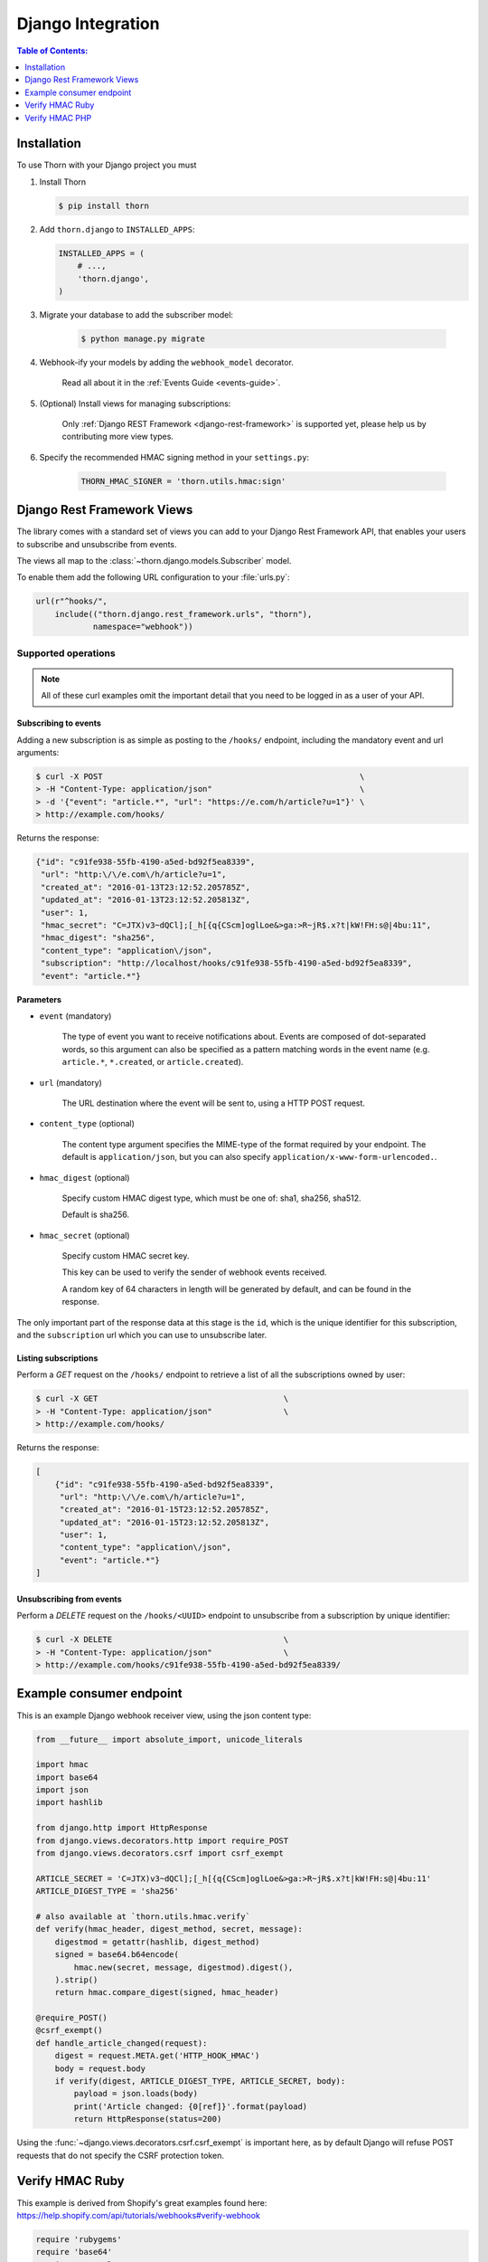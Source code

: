 .. _django-guide:

=============================================================================
                             Django Integration
=============================================================================

.. contents:: Table of Contents:
    :local:
    :depth: 1

.. _django-installation:

Installation
============

To use Thorn with your Django project you must

#. Install Thorn

   .. code-block:: console

        $ pip install thorn

#. Add ``thorn.django`` to ``INSTALLED_APPS``:

   .. code-block:: python

        INSTALLED_APPS = (
            # ...,
            'thorn.django',
        )

#. Migrate your database to add the subscriber model:

    .. code-block:: console

        $ python manage.py migrate

#. Webhook-ify your models by adding the ``webhook_model`` decorator.

    Read all about it in the :ref:`Events Guide <events-guide>`.

#. (Optional) Install views for managing subscriptions:

    Only :ref:`Django REST Framework <django-rest-framework>` is supported
    yet, please help us by contributing more view types.

#. Specify the recommended HMAC signing method in your ``settings.py``:

    .. code-block:: python

        THORN_HMAC_SIGNER = 'thorn.utils.hmac:sign'

.. _django-rest-framework:

Django Rest Framework Views
===========================

The library comes with a standard set of views you can add to your
Django Rest Framework API, that enables your users to subscribe and
unsubscribe from events.

The views all map to the :class:`~thorn.django.models.Subscriber` model.

To enable them add the following URL configuration to your
:file:`urls.py`:

.. code-block:: python

    url(r"^hooks/",
        include(("thorn.django.rest_framework.urls", "thorn"),
                namespace="webhook"))

.. _django-rest-framework-operations:

Supported operations
--------------------

.. note::

    All of these curl examples omit the important detail
    that you need to be logged in as a user of your API.

.. django-rest-framework-subscribe:

Subscribing to events
~~~~~~~~~~~~~~~~~~~~~

Adding a new subscription is as simple as posting to the ``/hooks/`` endpoint,
including the mandatory event and url arguments:

.. code-block:: bash

    $ curl -X POST                                                      \
    > -H "Content-Type: application/json"                               \
    > -d '{"event": "article.*", "url": "https://e.com/h/article?u=1"}' \
    > http://example.com/hooks/

Returns the response:

.. code-block:: json

    {"id": "c91fe938-55fb-4190-a5ed-bd92f5ea8339",
     "url": "http:\/\/e.com\/h/article?u=1",
     "created_at": "2016-01-13T23:12:52.205785Z",
     "updated_at": "2016-01-13T23:12:52.205813Z",
     "user": 1,
     "hmac_secret": "C=JTX)v3~dQCl];[_h[{q{CScm]oglLoe&>ga:>R~jR$.x?t|kW!FH:s@|4bu:11",
     "hmac_digest": "sha256",
     "content_type": "application\/json",
     "subscription": "http://localhost/hooks/c91fe938-55fb-4190-a5ed-bd92f5ea8339",
     "event": "article.*"}

**Parameters**

- ``event`` (mandatory)

    The type of event you want to receive notifications about.  Events are
    composed of dot-separated words, so this argument can also be specified
    as a pattern matching words in the event name (e.g. ``article.*``,
    ``*.created``, or ``article.created``).

- ``url`` (mandatory)

    The URL destination where the event will be sent to, using
    a HTTP POST request.

- ``content_type`` (optional)

    The content type argument specifies the MIME-type of the format
    required by your endpoint.  The default is ``application/json``,
    but you can also specify ``application/x-www-form-urlencoded.``.

- ``hmac_digest`` (optional)

    Specify custom HMAC digest type, which must be one of: sha1, sha256, sha512.

    Default is sha256.

- ``hmac_secret`` (optional)

    Specify custom HMAC secret key.

    This key can be used to verify the sender of webhook events received.

    A random key of 64 characters in length will be generated by default,
    and can be found in the response.

The only important part of the response data at this stage is the ``id``,
which is the unique identifier for this subscription, and the ``subscription`` url
which you can use to unsubscribe later.

.. _django-rest-framework-list-subscriptions:

Listing subscriptions
~~~~~~~~~~~~~~~~~~~~~

Perform a *GET* request on the ``/hooks/`` endpoint to retrieve a list of
all the subscriptions owned by user:

.. code-block:: bash

    $ curl -X GET                                       \
    > -H "Content-Type: application/json"               \
    > http://example.com/hooks/

Returns the response:

.. code-block:: json

    [
        {"id": "c91fe938-55fb-4190-a5ed-bd92f5ea8339",
         "url": "http:\/\/e.com\/h/article?u=1",
         "created_at": "2016-01-15T23:12:52.205785Z",
         "updated_at": "2016-01-15T23:12:52.205813Z",
         "user": 1,
         "content_type": "application\/json",
         "event": "article.*"}
    ]

.. _django-rest-framework-unsubscribe:

Unsubscribing from events
~~~~~~~~~~~~~~~~~~~~~~~~~~

Perform a *DELETE* request on the ``/hooks/<UUID>`` endpoint to unsubscribe
from a subscription by unique identifier:

.. code-block:: bash

    $ curl -X DELETE                                    \
    > -H "Content-Type: application/json"               \
    > http://example.com/hooks/c91fe938-55fb-4190-a5ed-bd92f5ea8339/

.. _django-example-consumer:

Example consumer endpoint
=========================

This is an example Django webhook receiver view, using the json content type:

.. code-block:: python

    from __future__ import absolute_import, unicode_literals

    import hmac
    import base64
    import json
    import hashlib

    from django.http import HttpResponse
    from django.views.decorators.http import require_POST
    from django.views.decorators.csrf import csrf_exempt

    ARTICLE_SECRET = 'C=JTX)v3~dQCl];[_h[{q{CScm]oglLoe&>ga:>R~jR$.x?t|kW!FH:s@|4bu:11'
    ARTICLE_DIGEST_TYPE = 'sha256'

    # also available at `thorn.utils.hmac.verify`
    def verify(hmac_header, digest_method, secret, message):
        digestmod = getattr(hashlib, digest_method)
        signed = base64.b64encode(
            hmac.new(secret, message, digestmod).digest(),
        ).strip()
        return hmac.compare_digest(signed, hmac_header)

    @require_POST()
    @csrf_exempt()
    def handle_article_changed(request):
        digest = request.META.get('HTTP_HOOK_HMAC')
        body = request.body
        if verify(digest, ARTICLE_DIGEST_TYPE, ARTICLE_SECRET, body):
            payload = json.loads(body)
            print('Article changed: {0[ref]}'.format(payload)
            return HttpResponse(status=200)

Using the :func:`~django.views.decorators.csrf.csrf_exempt` is important here,
as by default Django will refuse POST requests that do not specify the CSRF
protection token.


Verify HMAC Ruby
================

This example is derived from Shopify's great examples found here:
https://help.shopify.com/api/tutorials/webhooks#verify-webhook

.. code-block:: ruby

    require 'rubygems'
    require 'base64'
    require 'openssl'
    require 'sinatra'

    ARTICLE_SECRET = 'C=JTX)v3~dQCl];[_h[{q{CScm]oglLoe&>ga:>R~jR$.x?t|kW!FH:s@|4bu:11'

    helpers do

        def verify_webhook(secret, data, hmac_header):
            digest = OpenSSL::Digest::Digest.new('sha256')
            calculated_hmac = Base64.encode64(OpenSSL:HMAC.digest(
                digest, secret, data)).strip
            return calculated_hmac == hmac_header
        end
    end

    post '/' do
        request.body.rewind
        data = request.body.read
        if verify_webhook(ARTICLE_SECRET, env["HTTP_HOOK_HMAC"])
            # deserialize data' using json and process webhook
        end
    end

Verify HMAC PHP
===============

This example is derived from Shopify's great examples found here:
https://help.shopify.com/api/tutorials/webhooks#verify-webhook

.. code-block:: php

    <?php

    define('ARTICLE_SECRET', 'C=JTX)v3~dQCl];[_h[{q{CScm]oglLoe&>ga:>R~jR$.x?t|kW!FH:s@|4bu:11')

    function verify_webhook($data, $hmac_header)
    {
        $calculated_hmac = base64_encode(hash_hmac('sha256', $data,
            ARTICLE_SECRET, true));
        return ($hmac_header == $calculated_hmac);
    }

    $hmac_header = $_SERVER['HTTP_HOOK_HMAC'];
    $data = file_get_contents('php://input');
    $verified = verify_webhook($data, $hmac_header);

    ?>

